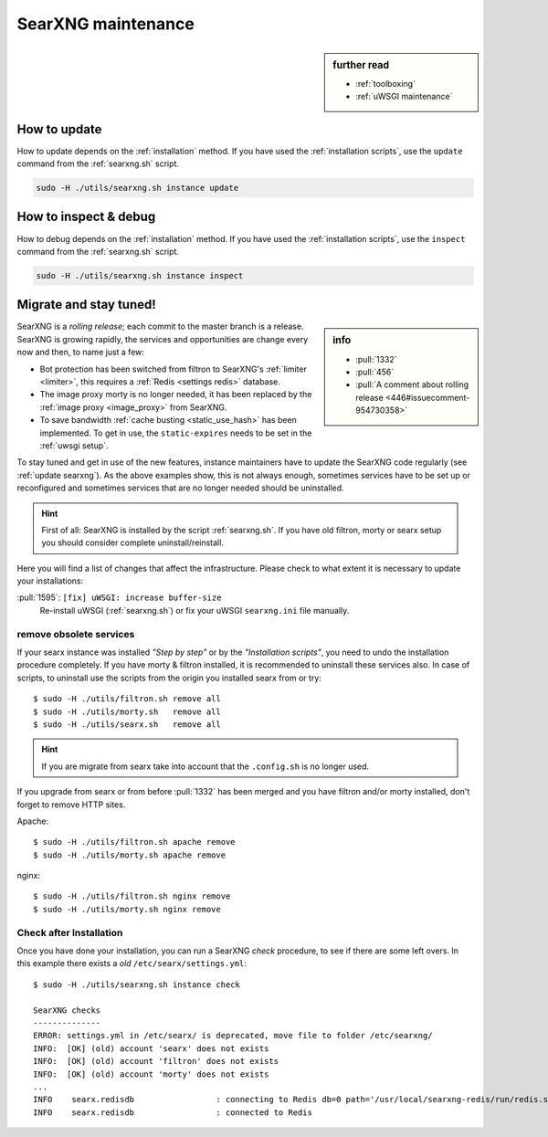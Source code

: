 .. _searxng maintenance:

===================
SearXNG maintenance
===================

.. sidebar:: further read

   - :ref:`toolboxing`
   - :ref:`uWSGI maintenance`

.. _update searxng:

How to update
=============

How to update depends on the :ref:`installation` method.  If you have used the
:ref:`installation scripts`, use the ``update`` command from the :ref:`searxng.sh`
script.

.. code:: sh

    sudo -H ./utils/searxng.sh instance update

.. _inspect searxng:

How to inspect & debug
======================

How to debug depends on the :ref:`installation` method.  If you have used the
:ref:`installation scripts`, use the ``inspect`` command from the :ref:`searxng.sh`
script.

.. code:: sh

    sudo -H ./utils/searxng.sh instance inspect

.. _migrate and stay tuned:

Migrate and stay tuned!
=======================

.. sidebar:: info

   - :pull:`1332`
   - :pull:`456`
   - :pull:`A comment about rolling release <446#issuecomment-954730358>`

SearXNG is a *rolling release*; each commit to the master branch is a release.
SearXNG is growing rapidly, the services and opportunities are change every now
and then, to name just a few:

- Bot protection has been switched from filtron to SearXNG's :ref:`limiter
  <limiter>`, this requires a :ref:`Redis <settings redis>` database.

- The image proxy morty is no longer needed, it has been replaced by the
  :ref:`image proxy <image_proxy>` from SearXNG.

- To save bandwidth :ref:`cache busting <static_use_hash>` has been implemented.
  To get in use, the ``static-expires`` needs to be set in the :ref:`uwsgi
  setup`.

To stay tuned and get in use of the new features, instance maintainers have to
update the SearXNG code regularly (see :ref:`update searxng`).  As the above
examples show, this is not always enough, sometimes services have to be set up
or reconfigured and sometimes services that are no longer needed should be
uninstalled.

.. hint::

   First of all: SearXNG is installed by the script :ref:`searxng.sh`.  If you
   have old filtron, morty or searx setup you should consider complete
   uninstall/reinstall.

Here you will find a list of changes that affect the infrastructure.  Please
check to what extent it is necessary to update your installations:

:pull:`1595`: ``[fix] uWSGI: increase buffer-size``
  Re-install uWSGI (:ref:`searxng.sh`) or fix your uWSGI ``searxng.ini``
  file manually.


remove obsolete services
------------------------

If your searx instance was installed *"Step by step"* or by the *"Installation
scripts"*, you need to undo the installation procedure completely.  If you have
morty & filtron installed, it is recommended to uninstall these services also.
In case of scripts, to uninstall use the scripts from the origin you installed
searx from or try::

  $ sudo -H ./utils/filtron.sh remove all
  $ sudo -H ./utils/morty.sh   remove all
  $ sudo -H ./utils/searx.sh   remove all

.. hint::

   If you are migrate from searx take into account that the ``.config.sh`` is no
   longer used.

If you upgrade from searx or from before :pull:`1332` has been merged and you
have filtron and/or morty installed, don't forget to remove HTTP sites.

Apache::

  $ sudo -H ./utils/filtron.sh apache remove
  $ sudo -H ./utils/morty.sh apache remove

nginx::

  $ sudo -H ./utils/filtron.sh nginx remove
  $ sudo -H ./utils/morty.sh nginx remove



Check after Installation
------------------------

Once you have done your installation, you can run a SearXNG *check* procedure,
to see if there are some left overs.  In this example there exists a *old*
``/etc/searx/settings.yml``::

   $ sudo -H ./utils/searxng.sh instance check

   SearXNG checks
   --------------
   ERROR: settings.yml in /etc/searx/ is deprecated, move file to folder /etc/searxng/
   INFO:  [OK] (old) account 'searx' does not exists
   INFO:  [OK] (old) account 'filtron' does not exists
   INFO:  [OK] (old) account 'morty' does not exists
   ...
   INFO    searx.redisdb                 : connecting to Redis db=0 path='/usr/local/searxng-redis/run/redis.sock'
   INFO    searx.redisdb                 : connected to Redis
